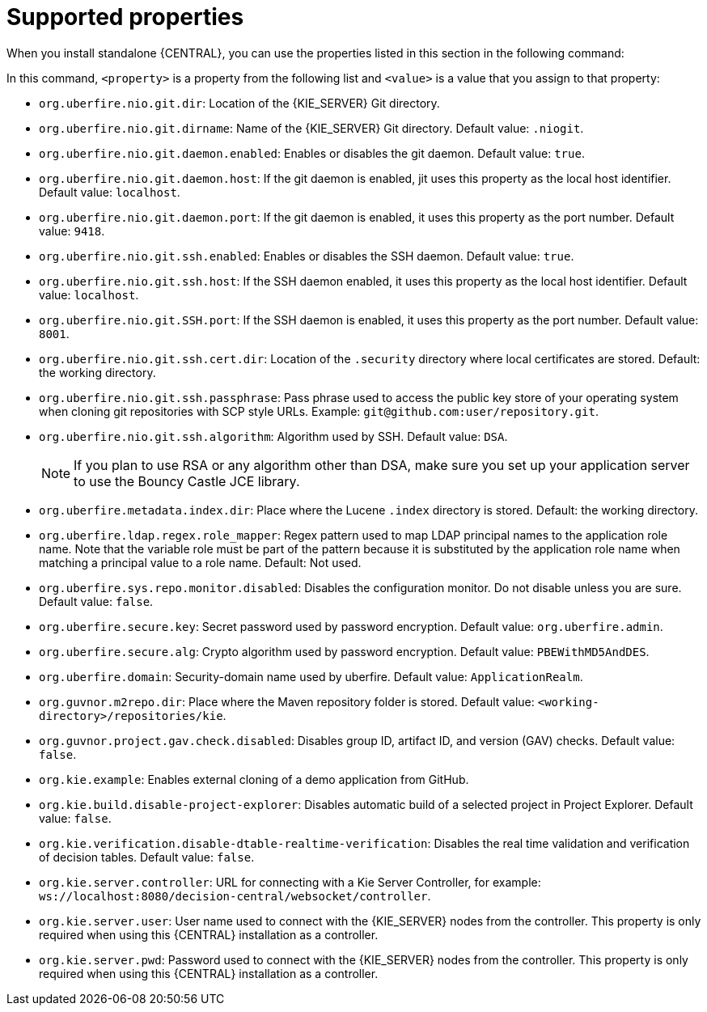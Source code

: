 [id='run-standalone-properties-con']
= Supported properties

When you install standalone {CENTRAL}, you can use the properties listed in this section in the following command:
[source] 
----
ifdef::PAM[]
java -jar rhpam-7.0.0.Beta02-decision-central-standalone.jar -s application-config.yaml -D<property>=<value> -D<property>=<value>
endif::PAM[]
ifdef::DM[]
java -jar rhdm-7.0.0.Beta02-decision-central-standalone.jar -s application-config.yaml -D<property>=<value> -D<property>=<value>
endif::DM[]
----
In this command, `<property>` is a property from the following list and `<value>` is a value that you assign to that property:

* `org.uberfire.nio.git.dir`: Location of the {KIE_SERVER} Git directory. 
* `org.uberfire.nio.git.dirname`: Name of the {KIE_SERVER} Git directory. Default value: `.niogit`.
* `org.uberfire.nio.git.daemon.enabled`: Enables or disables the git daemon. Default value: `true`.
* `org.uberfire.nio.git.daemon.host`: If the git daemon is enabled, jit uses this property as the local host identifier. Default value: `localhost`.
* `org.uberfire.nio.git.daemon.port`: If the git daemon is enabled, it uses this property as the port number. Default value: `9418`.
* `org.uberfire.nio.git.ssh.enabled`: Enables or disables the SSH daemon. Default value: `true`.
* `org.uberfire.nio.git.ssh.host`: If the SSH daemon enabled, it uses this property as the local host identifier. Default value: `localhost`.
* `org.uberfire.nio.git.SSH.port`: If the SSH daemon is enabled, it uses this property as the port number. Default value: `8001`.
* `org.uberfire.nio.git.ssh.cert.dir`: Location of the `.security` directory where local certificates are stored. Default: the working directory.
* `org.uberfire.nio.git.ssh.passphrase`: Pass phrase used to access the public key store of your operating system when cloning git repositories with SCP style URLs. Example: `git@github.com:user/repository.git`.
* `org.uberfire.nio.git.ssh.algorithm`: Algorithm used by SSH. Default value: `DSA`.
+
[NOTE]
====
If you plan to use RSA or any algorithm other than DSA, make sure you set up your application server to use the Bouncy Castle JCE library.
====
* `org.uberfire.metadata.index.dir`: Place where the Lucene `.index` directory is stored. Default: the working directory.
* `org.uberfire.ldap.regex.role_mapper`: Regex pattern used to map LDAP principal names to the application role name. Note that the variable role must be part of the pattern because it is substituted by the application role name when matching a principal value to a role name. Default: Not used.
* `org.uberfire.sys.repo.monitor.disabled`: Disables the configuration monitor. Do not disable unless you are sure. Default value: `false`.
* `org.uberfire.secure.key`: Secret password used by password encryption. Default value: `org.uberfire.admin`.
* `org.uberfire.secure.alg`: Crypto algorithm used by password encryption. Default value: `PBEWithMD5AndDES`.
* `org.uberfire.domain`:  Security-domain name used by uberfire. Default value: `ApplicationRealm`.
* `org.guvnor.m2repo.dir`: Place where the Maven repository folder is stored. Default value: `<working-directory>/repositories/kie`.
* `org.guvnor.project.gav.check.disabled`: Disables group ID, artifact ID, and version (GAV) checks. Default value: `false`.
* `org.kie.example`: Enables external cloning of a demo application from GitHub.
* `org.kie.build.disable-project-explorer`: Disables automatic build of a selected project in Project Explorer. Default value: `false`.
* `org.kie.verification.disable-dtable-realtime-verification`: Disables the real time validation and verification of decision tables. Default value: `false`.
* `org.kie.server.controller`: URL for connecting with a Kie Server Controller, for example: `ws://localhost:8080/decision-central/websocket/controller`.
* `org.kie.server.user`: User name used to connect with the {KIE_SERVER} nodes from the controller. This property is only required when using this {CENTRAL} installation as a controller.
* `org.kie.server.pwd`: Password used to connect with the {KIE_SERVER} nodes from the controller. This property is only required when using this {CENTRAL} installation as a controller.